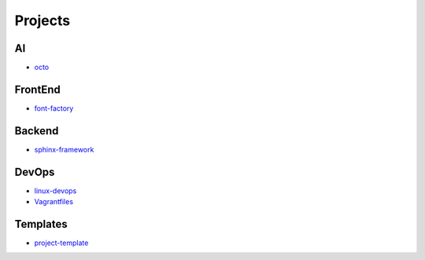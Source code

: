 Projects
===============================================

AI
-------------------

- `octo`_

.. _`octo`: https://github.com/KellyChan/octo  


FrontEnd
-------------------

- `font-factory`_

.. _`font-factory`: https://github.com/KellyChan/font-factory


Backend
---------------------


- `sphinx-framework`_

.. _`sphinx-framework`: https://github.com/KellyChan/sphinx-framework


DevOps
-------------------

- `linux-devops`_
- `Vagrantfiles`_

.. _`linux-devops`: https://github.com/KellyChan/linux-devops
.. _`Vagrantfiles`: https://github.com/KellyChan/Vagrantfiles

Templates
---------------------

- `project-template`_

.. _`project-template`: https://github.com/KellyChan/project-template 
